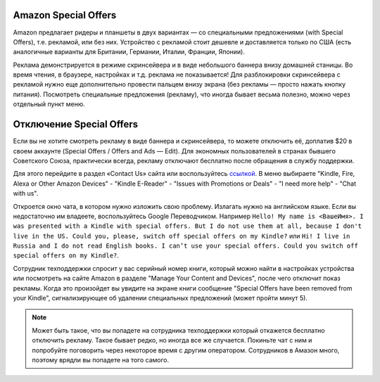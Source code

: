 .. index:: amazon, kindle, special offers, so, disable

.. meta::
   :keywords: amazon, kindle, special offers, so, disable

.. _amazonkindleso:


Amazon Special Offers
=====================

Amazon предлагает ридеры и планшеты в двух вариантах — со специальными предложениями (with Special Offers), т.е. рекламой, или без них.
Устройство с рекламой стоит дешевле и доставляется только по США (есть аналогичные варианты для Британии, Германии, Италии, Франции, Японии).

Реклама демонстрируется в режиме скринсейвера и в виде небольшого баннера внизу домашней станицы. Во время чтения, в браузере, настройках и т.д. реклама не показывается!
Для разблокировки скринсейвера с рекламой нужно еще дополнительно провести пальцем внизу экрана (без рекламы — просто нажать кнопку питания).
Посмотреть специальные предложения (рекламу), что иногда бывает весьма полезно, можно через отдельный пункт меню.


Отключение Special Offers
=========================

Если вы не хотите смотреть рекламу в виде баннера и скринсейвера, то можете отключить её, доплатив $20 в своем аккаунте (Special Offers / Offers and Ads — Edit).
Для экономных пользователей в странах бывшего Советского Союза, практически всегда, рекламу отключают бесплатно после обращения в службу поддержки. 

Для этого перейдите в раздел «Contact Us» сайта или воспользуйтесь `ссылкой <https://www.amazon.com/hz/contact-us/foresight/hubgateway>`_. В меню выбираете "Kindle, Fire, Alexa or Other Amazon Devices" - "Kindle E-Reader" - "Issues with Promotions or Deals" - "I need more help" - "Chat with us".

Откроется окно чата, в котором нужно изложить свою проблему. Излагать нужно на английском языке. Если вы недостаточно им владеете, воспользуйтесь Google Переводчиком. Например ``Hello! My name is <ВашеИмя>. I was presented with a Kindle with special offers. But I do not use them at all, because I don't live in the US. Could you, please, switch off special offers on my Kindle?`` или ``Hi! I live in Russia and I do not read English books. I can’t use your special offers. Could you switch off special offers on my Kindle?``.

Сотрудник техподдержки спросит у вас серийный номер книги, который можно найти в настройках устройства или посмотреть на сайте Amazon в разделе "Manage Your Content and Devices", после чего отключит показ рекламы. Когда это произойдет вы увидите на экране книги сообщение "Special Offers have been removed from your Kindle", сигнализирующее об удалении специальных предложений (может пройти минут 5).

.. note:: Может быть такое, что вы попадете на сотрудника техподдержки который откажется бесплатно отключить рекламу. Такое бывает редко, но иногда все же случается. Покиньте чат с ним и попробуйте поговорить через некоторое время с другим оператором. Сотрудников в Амазон много, поэтому врядли вы попадете на того самого.
